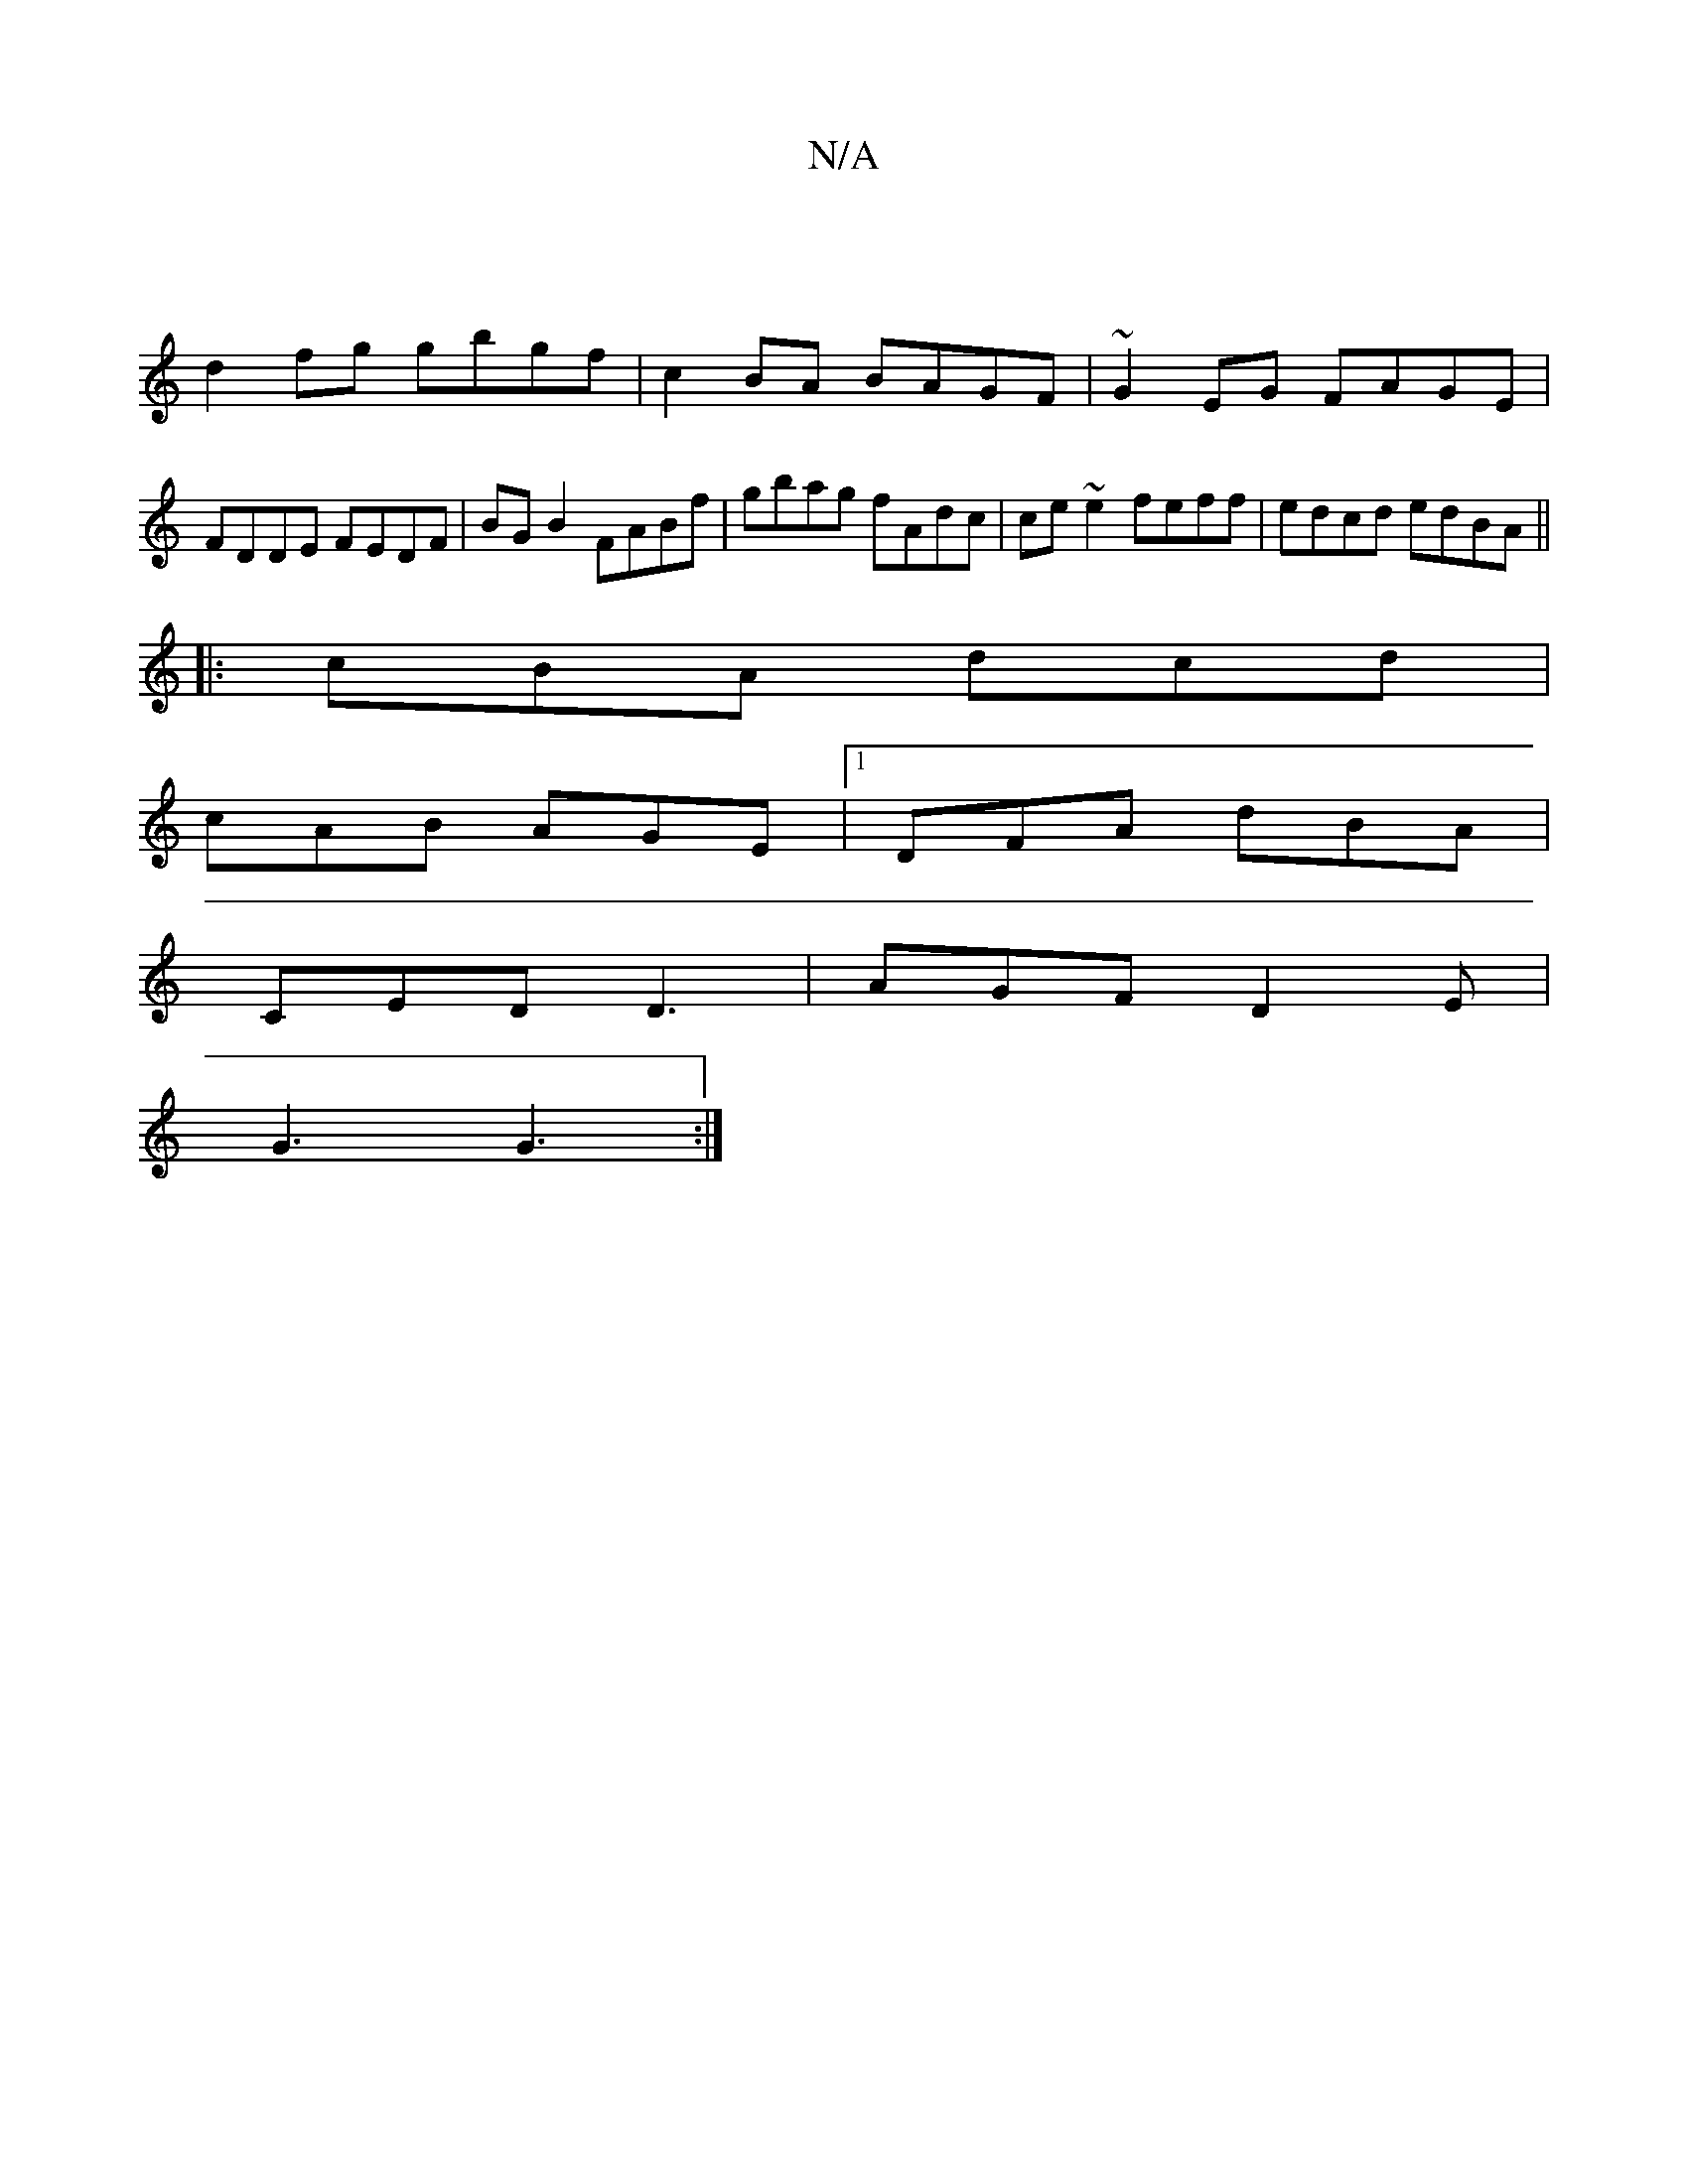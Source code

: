 X:1
T:N/A
M:4/4
R:N/A
K:Cmajor
2|
d2 fg gbgf|c2BA BAGF|~G2EG FAGE|FDDE FEDF|BGB2 FABf|gbag fAdc|ce~e2 feff|edcd edBA||
|:cBA dcd|
cAB AGE|1 DFA dBA|
CED D3|AGF D2E|
G3 G3:|

dcBA B2 G2:|
|:c2 ~e3 ce d2 ed|cBAF G2 fg|
dgfe e2dc|BGBd